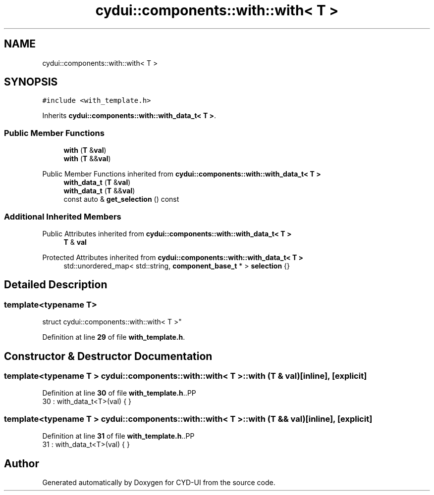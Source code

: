 .TH "cydui::components::with::with< T >" 3 "CYD-UI" \" -*- nroff -*-
.ad l
.nh
.SH NAME
cydui::components::with::with< T >
.SH SYNOPSIS
.br
.PP
.PP
\fC#include <with_template\&.h>\fP
.PP
Inherits \fBcydui::components::with::with_data_t< T >\fP\&.
.SS "Public Member Functions"

.in +1c
.ti -1c
.RI "\fBwith\fP (\fBT\fP &\fBval\fP)"
.br
.ti -1c
.RI "\fBwith\fP (\fBT\fP &&\fBval\fP)"
.br
.in -1c

Public Member Functions inherited from \fBcydui::components::with::with_data_t< T >\fP
.in +1c
.ti -1c
.RI "\fBwith_data_t\fP (\fBT\fP &\fBval\fP)"
.br
.ti -1c
.RI "\fBwith_data_t\fP (\fBT\fP &&\fBval\fP)"
.br
.ti -1c
.RI "const auto & \fBget_selection\fP () const"
.br
.in -1c
.SS "Additional Inherited Members"


Public Attributes inherited from \fBcydui::components::with::with_data_t< T >\fP
.in +1c
.ti -1c
.RI "\fBT\fP & \fBval\fP"
.br
.in -1c

Protected Attributes inherited from \fBcydui::components::with::with_data_t< T >\fP
.in +1c
.ti -1c
.RI "std::unordered_map< std::string, \fBcomponent_base_t\fP * > \fBselection\fP {}"
.br
.in -1c
.SH "Detailed Description"
.PP 

.SS "template<typename \fBT\fP>
.br
struct cydui::components::with::with< T >"
.PP
Definition at line \fB29\fP of file \fBwith_template\&.h\fP\&.
.SH "Constructor & Destructor Documentation"
.PP 
.SS "template<typename \fBT\fP > \fBcydui::components::with::with\fP< \fBT\fP >::with (\fBT\fP & val)\fC [inline]\fP, \fC [explicit]\fP"

.PP
Definition at line \fB30\fP of file \fBwith_template\&.h\fP\&..PP
.nf
30 : with_data_t<T>(val) { }
.fi

.SS "template<typename \fBT\fP > \fBcydui::components::with::with\fP< \fBT\fP >::with (\fBT\fP && val)\fC [inline]\fP, \fC [explicit]\fP"

.PP
Definition at line \fB31\fP of file \fBwith_template\&.h\fP\&..PP
.nf
31 : with_data_t<T>(val) { }
.fi


.SH "Author"
.PP 
Generated automatically by Doxygen for CYD-UI from the source code\&.
